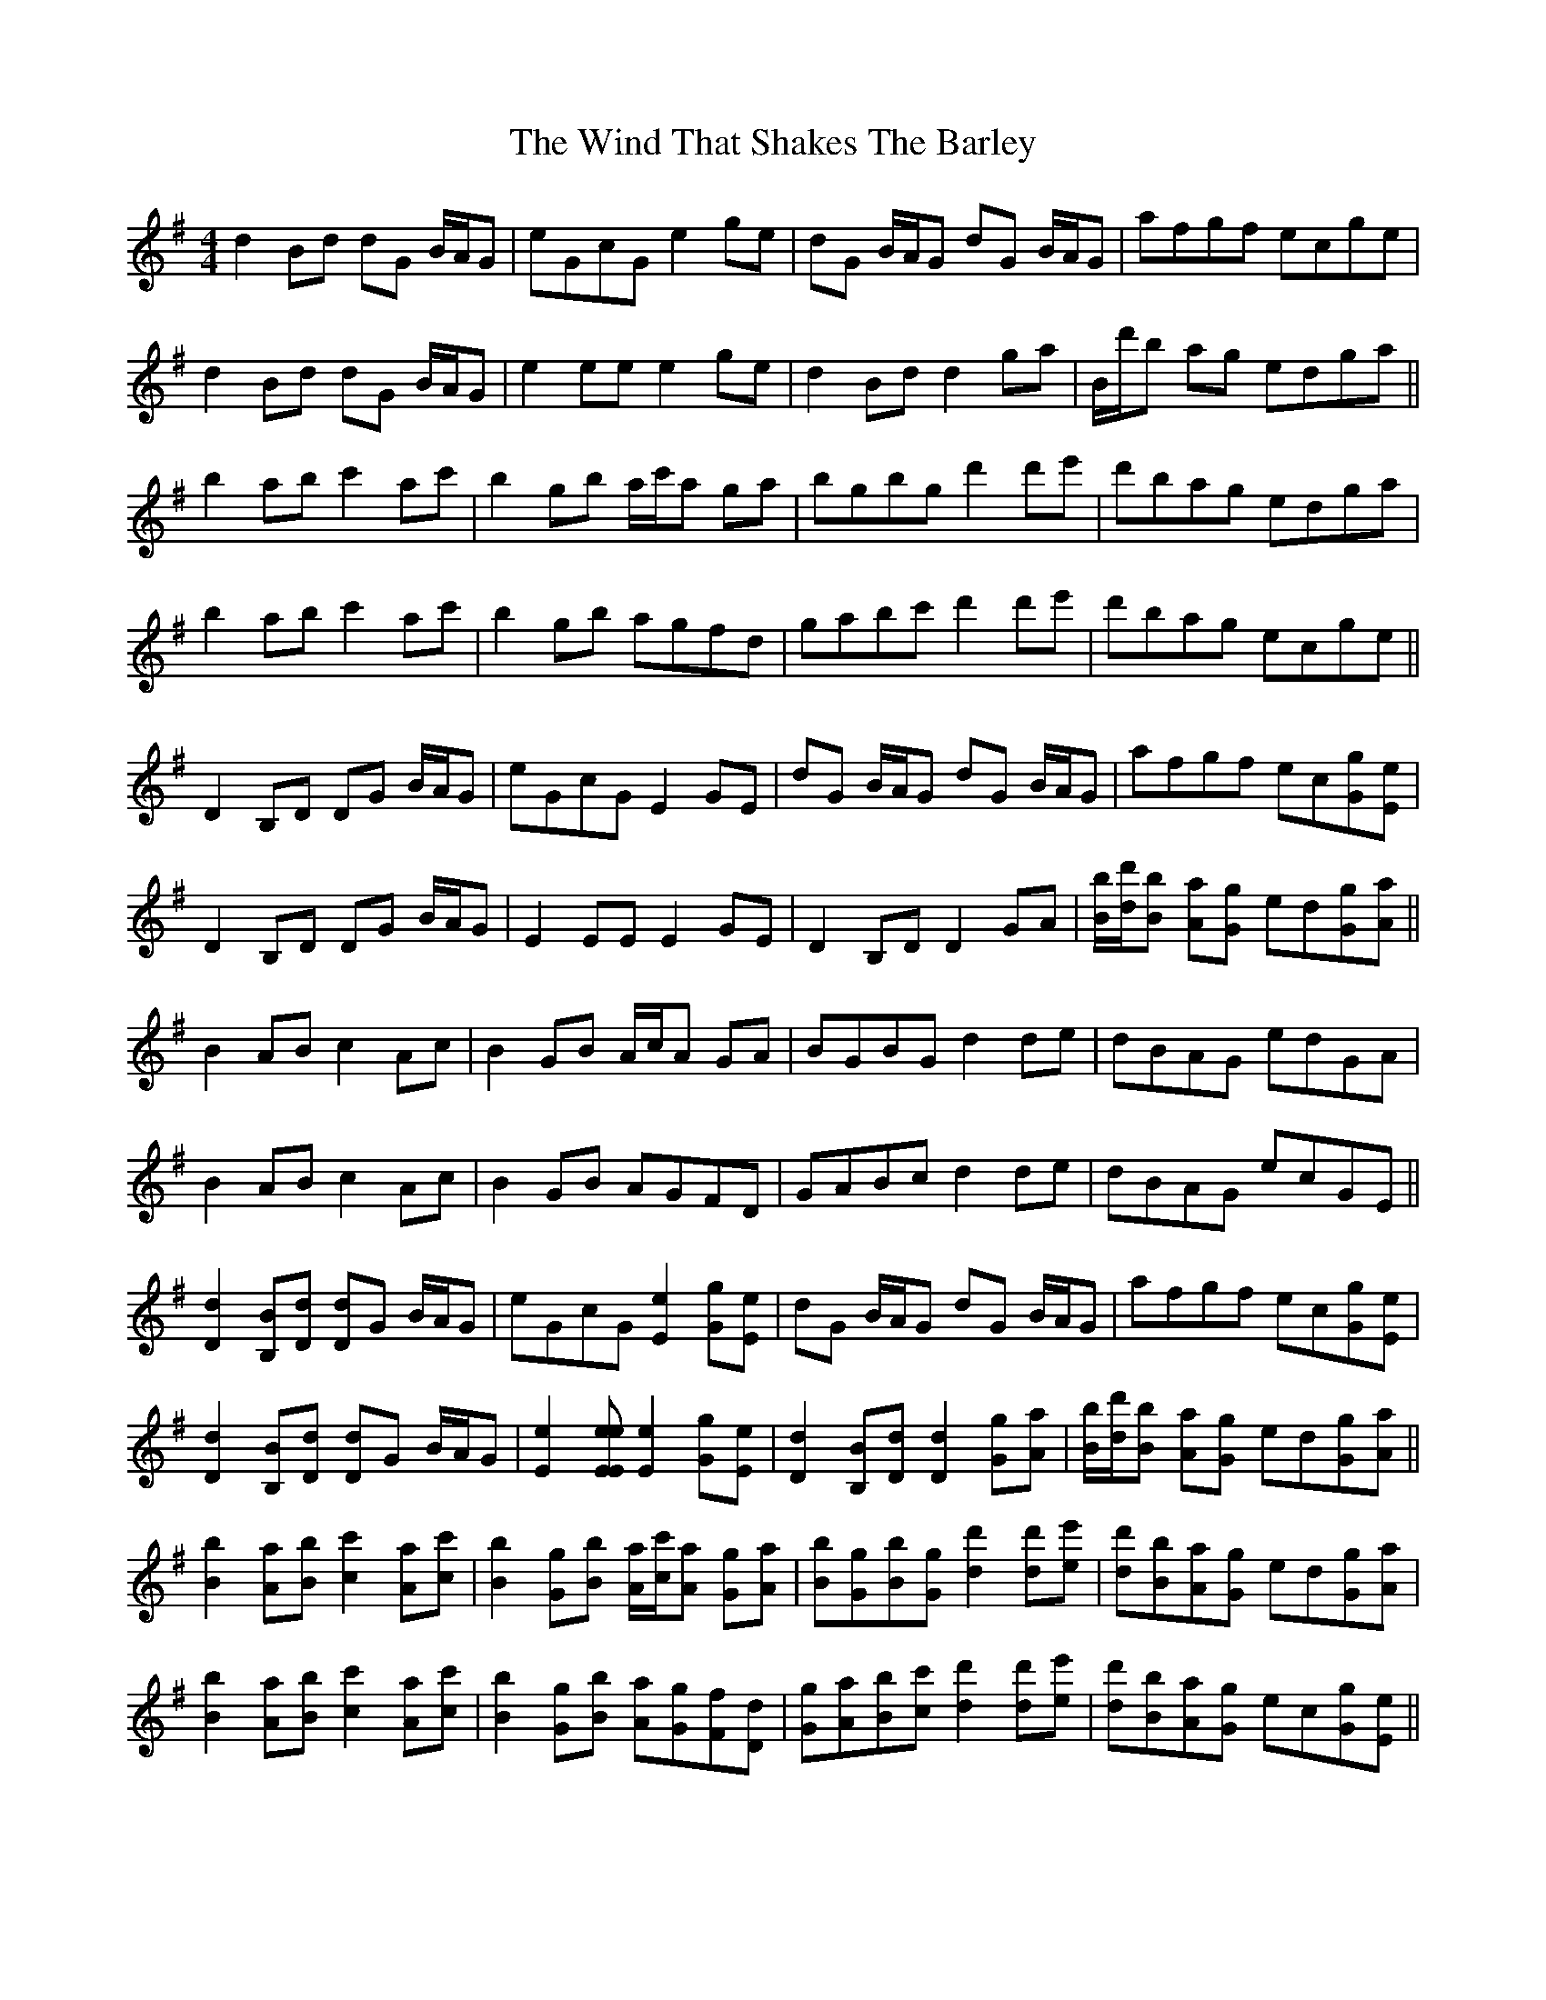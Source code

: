 X: 43067
T: Wind That Shakes The Barley, The
R: reel
M: 4/4
K: Gmajor
d2 Bd dG B/A/G|eGcG e2 ge|dG B/A/G dG B/A/G|afgf ecge|
d2 Bd dG B/A/G|e2 ee e2 ge|d2 Bd d2 ga|B/d'/b ag edga||
b2 ab c'2 ac'|b2 gb a/c'/a ga|bgbg d'2 d'e'|d'bag edga|
b2 ab c'2 ac'|b2 gb agfd|gabc' d'2 d'e'|d'bag ecge||
D2 B,D DG B/A/G|eGcG E2 GE|dG B/A/G dG B/A/G|afgf ec[Gg][Ee]|
D2 B,D DG B/A/G|E2 EE E2 GE|D2 B,D D2 GA|[B/b/][d/d'/][Bb] [Aa][Gg] ed[Gg][Aa]||
B2 AB c2 Ac|B2 GB A/c/A GA|BGBG d2 de|dBAG edGA|
B2 AB c2 Ac|B2 GB AGFD|GABc d2 de|dBAG ecGE||
[D2d2] [B,B][Dd] [Dd]G B/A/G|eGcG [E2e2] [Gg][Ee]|dG B/A/G dG B/A/G|afgf ec[Gg][Ee]|
[D2d2] [B,B][Dd] [Dd]G B/A/G|[E2e2] [Ee[[Ee] [E2e2] [Gg][Ee]|[D2d2] [B,B][Dd] [D2d2] [Gg][Aa]|[B/b/][d/d'/][Bb] [Aa][Gg] ed[Gg][Aa]||
[B2b2] [Aa][Bb] [c2c'2] [Aa][cc']|[B2b2] [Gg][Bb] [A/a/][c/c'/][Aa] [Gg][Aa]|[Bb][Gg][Bb][Gg] [d2d'2] [dd'][ee']|[dd'][Bb][Aa][Gg] ed[Gg][Aa]|
[B2b2] [Aa][Bb] [c2c'2] [Aa][cc']|[B2b2] [Gg][Bb] [Aa][Gg][Ff][Dd]|[Gg][Aa][Bb][cc'] [d2d'2] [dd'][ee']|[dd'][Bb][Aa][Gg] ec[Gg][Ee]||

